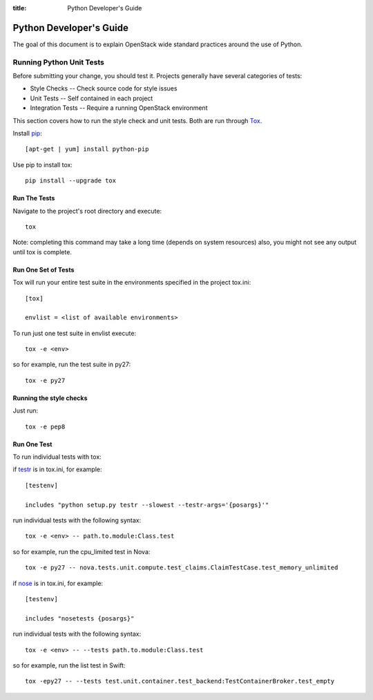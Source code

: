 :title: Python Developer's Guide


Python Developer's Guide
#########################


The goal of this document is to explain OpenStack wide standard
practices around the use of Python.

.. _python_unit_tests:

Running Python Unit Tests
=========================

Before submitting your change, you should test it. Projects generally have
several categories of tests:

* Style Checks -- Check source code for style issues
* Unit Tests --  Self contained in each project
* Integration Tests -- Require a running OpenStack environment

This section covers how to run the style check and unit tests. Both are run
through `Tox`_.

.. _`Tox`: https://tox.readthedocs.org/en/latest/


Install `pip`_::

  [apt-get | yum] install python-pip

Use pip to install tox::

  pip install --upgrade tox


.. _`pip`: <http://pip.readthedocs.org/en/latest/installing.html>`

Run The Tests
^^^^^^^^^^^^^

Navigate to the project's root directory and execute::

  tox

Note: completing this command may take a long time (depends on system resources)
also, you might not see any output until tox is complete.


Run One Set of Tests
^^^^^^^^^^^^^^^^^^^^

Tox will run your entire test suite in the environments specified in the
project tox.ini::

  [tox]

  envlist = <list of available environments>

To run just one test suite in envlist execute::

  tox -e <env>

so for example, run the test suite in py27::

  tox -e py27


Running the style checks
^^^^^^^^^^^^^^^^^^^^^^^^^

Just run::

  tox -e pep8

Run One Test
^^^^^^^^^^^^

To run individual tests with tox:

if `testr`_ is in tox.ini, for example::

  [testenv]

  includes "python setup.py testr --slowest --testr-args='{posargs}'"

run individual tests with the following syntax::

  tox -e <env> -- path.to.module:Class.test

so for example, run the cpu_limited test in Nova::

  tox -e py27 -- nova.tests.unit.compute.test_claims.ClaimTestCase.test_memory_unlimited

if `nose`_ is in tox.ini, for example::

  [testenv]

  includes "nosetests {posargs}"

run individual tests with the following syntax::

  tox -e <env> -- --tests path.to.module:Class.test

so for example, run the list test in Swift::

  tox -epy27 -- --tests test.unit.container.test_backend:TestContainerBroker.test_empty

.. _`testr`: https://wiki.openstack.org/wiki/Testr
.. _`nose`: https://nose.readthedocs.org/en/latest/
